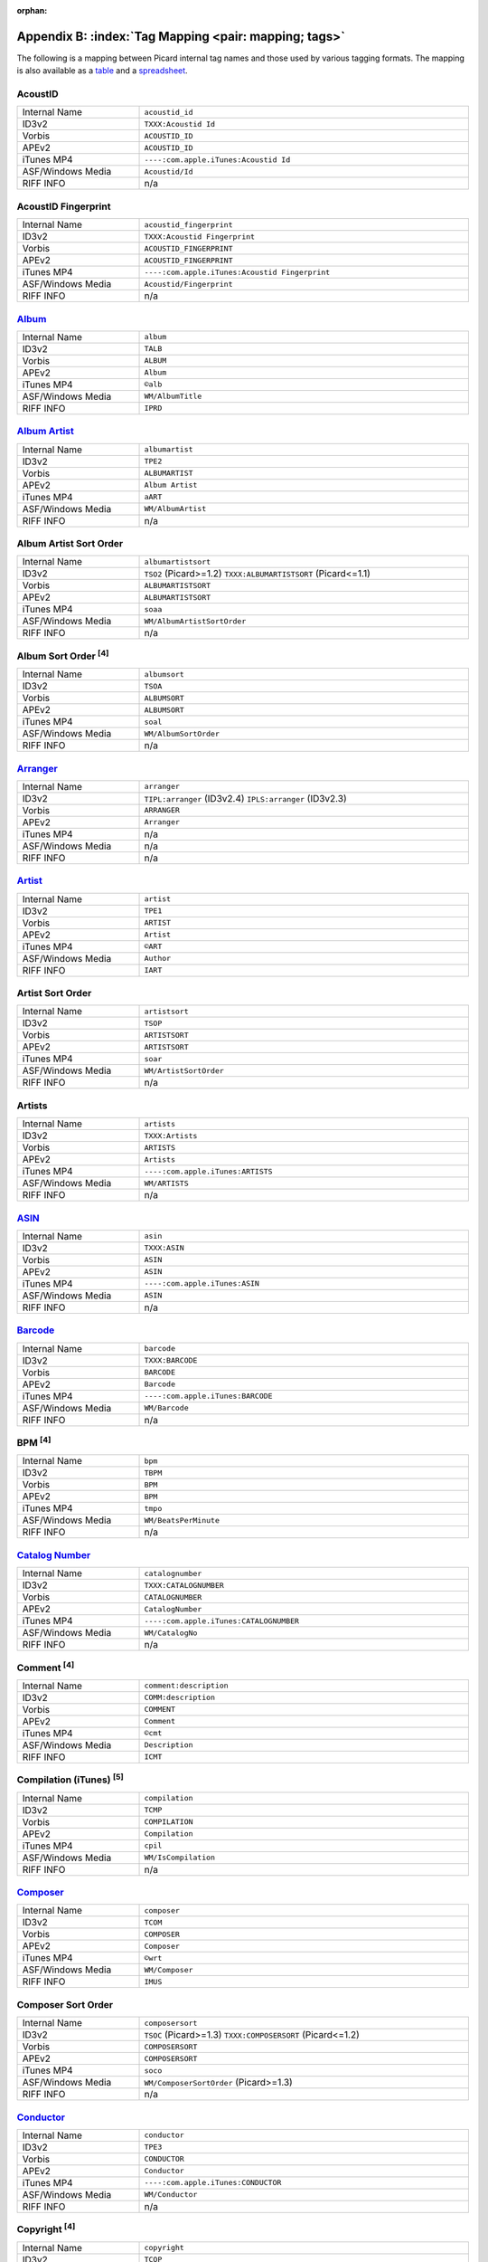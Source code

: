 .. MusicBrainz Picard Documentation Project

.. Picard Tag Mapping

.. This file is automatically generated. Any changes entered manually will be overwritten.

:orphan:

Appendix B: :index:`Tag Mapping <pair: mapping; tags>`
======================================================

The following is a mapping between Picard internal tag names and those used by various tagging formats.
The mapping is also available as a `table <https://picard-docs.musicbrainz.org/downloads/MusicBrainz_Picard_Tag_Map.html>`_ and a `spreadsheet <https://picard-docs.musicbrainz.org/downloads/MusicBrainz_Picard_Tag_Map.xlsx>`_.

AcoustID
---------
.. csv-table::
   :width: 100%
   :widths: 37 100

   "Internal Name", "``acoustid_id``"
   "ID3v2", "``TXXX:Acoustid Id``"
   "Vorbis", "``ACOUSTID_ID``"
   "APEv2", "``ACOUSTID_ID``"
   "iTunes MP4", "``----:com.apple.iTunes:Acoustid Id``"
   "ASF/Windows Media", "``Acoustid/Id``"
   "RIFF INFO", "n/a"


AcoustID Fingerprint
---------------------
.. csv-table::
   :width: 100%
   :widths: 37 100

   "Internal Name", "``acoustid_fingerprint``"
   "ID3v2", "``TXXX:Acoustid Fingerprint``"
   "Vorbis", "``ACOUSTID_FINGERPRINT``"
   "APEv2", "``ACOUSTID_FINGERPRINT``"
   "iTunes MP4", "``----:com.apple.iTunes:Acoustid Fingerprint``"
   "ASF/Windows Media", "``Acoustid/Fingerprint``"
   "RIFF INFO", "n/a"


`Album <https://musicbrainz.org/doc/Release_Title>`_
-----------------------------------------------------
.. csv-table::
   :width: 100%
   :widths: 37 100

   "Internal Name", "``album``"
   "ID3v2", "``TALB``"
   "Vorbis", "``ALBUM``"
   "APEv2", "``Album``"
   "iTunes MP4", "``©alb``"
   "ASF/Windows Media", "``WM/AlbumTitle``"
   "RIFF INFO", "``IPRD``"


`Album Artist <https://musicbrainz.org/doc/Release_Artist>`_
-------------------------------------------------------------
.. csv-table::
   :width: 100%
   :widths: 37 100

   "Internal Name", "``albumartist``"
   "ID3v2", "``TPE2``"
   "Vorbis", "``ALBUMARTIST``"
   "APEv2", "``Album Artist``"
   "iTunes MP4", "``aART``"
   "ASF/Windows Media", "``WM/AlbumArtist``"
   "RIFF INFO", "n/a"


Album Artist Sort Order
------------------------
.. csv-table::
   :width: 100%
   :widths: 37 100

   "Internal Name", "``albumartistsort``"
   "ID3v2", "``TSO2`` (Picard>=1.2) ``TXXX:ALBUMARTISTSORT`` (Picard<=1.1)"
   "Vorbis", "``ALBUMARTISTSORT``"
   "APEv2", "``ALBUMARTISTSORT``"
   "iTunes MP4", "``soaa``"
   "ASF/Windows Media", "``WM/AlbumArtistSortOrder``"
   "RIFF INFO", "n/a"


Album Sort Order :sup:`[4]`
----------------------------
.. csv-table::
   :width: 100%
   :widths: 37 100

   "Internal Name", "``albumsort``"
   "ID3v2", "``TSOA``"
   "Vorbis", "``ALBUMSORT``"
   "APEv2", "``ALBUMSORT``"
   "iTunes MP4", "``soal``"
   "ASF/Windows Media", "``WM/AlbumSortOrder``"
   "RIFF INFO", "n/a"


`Arranger <https://musicbrainz.org/relationship/22661fb8-cdb7-4f67-8385-b2a8be6c9f0d>`_
----------------------------------------------------------------------------------------
.. csv-table::
   :width: 100%
   :widths: 37 100

   "Internal Name", "``arranger``"
   "ID3v2", "``TIPL:arranger`` (ID3v2.4) ``IPLS:arranger`` (ID3v2.3)"
   "Vorbis", "``ARRANGER``"
   "APEv2", "``Arranger``"
   "iTunes MP4", "n/a"
   "ASF/Windows Media", "n/a"
   "RIFF INFO", "n/a"


`Artist <https://musicbrainz.org/doc/Artist>`_
-----------------------------------------------
.. csv-table::
   :width: 100%
   :widths: 37 100

   "Internal Name", "``artist``"
   "ID3v2", "``TPE1``"
   "Vorbis", "``ARTIST``"
   "APEv2", "``Artist``"
   "iTunes MP4", "``©ART``"
   "ASF/Windows Media", "``Author``"
   "RIFF INFO", "``IART``"


Artist Sort Order
------------------
.. csv-table::
   :width: 100%
   :widths: 37 100

   "Internal Name", "``artistsort``"
   "ID3v2", "``TSOP``"
   "Vorbis", "``ARTISTSORT``"
   "APEv2", "``ARTISTSORT``"
   "iTunes MP4", "``soar``"
   "ASF/Windows Media", "``WM/ArtistSortOrder``"
   "RIFF INFO", "n/a"


Artists
--------
.. csv-table::
   :width: 100%
   :widths: 37 100

   "Internal Name", "``artists``"
   "ID3v2", "``TXXX:Artists``"
   "Vorbis", "``ARTISTS``"
   "APEv2", "``Artists``"
   "iTunes MP4", "``----:com.apple.iTunes:ARTISTS``"
   "ASF/Windows Media", "``WM/ARTISTS``"
   "RIFF INFO", "n/a"


`ASIN <https://musicbrainz.org/doc/ASIN>`_
-------------------------------------------
.. csv-table::
   :width: 100%
   :widths: 37 100

   "Internal Name", "``asin``"
   "ID3v2", "``TXXX:ASIN``"
   "Vorbis", "``ASIN``"
   "APEv2", "``ASIN``"
   "iTunes MP4", "``----:com.apple.iTunes:ASIN``"
   "ASF/Windows Media", "``ASIN``"
   "RIFF INFO", "n/a"


`Barcode <https://musicbrainz.org/doc/Barcode>`_
-------------------------------------------------
.. csv-table::
   :width: 100%
   :widths: 37 100

   "Internal Name", "``barcode``"
   "ID3v2", "``TXXX:BARCODE``"
   "Vorbis", "``BARCODE``"
   "APEv2", "``Barcode``"
   "iTunes MP4", "``----:com.apple.iTunes:BARCODE``"
   "ASF/Windows Media", "``WM/Barcode``"
   "RIFF INFO", "n/a"


BPM :sup:`[4]`
---------------
.. csv-table::
   :width: 100%
   :widths: 37 100

   "Internal Name", "``bpm``"
   "ID3v2", "``TBPM``"
   "Vorbis", "``BPM``"
   "APEv2", "``BPM``"
   "iTunes MP4", "``tmpo``"
   "ASF/Windows Media", "``WM/BeatsPerMinute``"
   "RIFF INFO", "n/a"


`Catalog Number <https://musicbrainz.org/doc/Release_Catalog_Number>`_
-----------------------------------------------------------------------
.. csv-table::
   :width: 100%
   :widths: 37 100

   "Internal Name", "``catalognumber``"
   "ID3v2", "``TXXX:CATALOGNUMBER``"
   "Vorbis", "``CATALOGNUMBER``"
   "APEv2", "``CatalogNumber``"
   "iTunes MP4", "``----:com.apple.iTunes:CATALOGNUMBER``"
   "ASF/Windows Media", "``WM/CatalogNo``"
   "RIFF INFO", "n/a"


Comment :sup:`[4]`
-------------------
.. csv-table::
   :width: 100%
   :widths: 37 100

   "Internal Name", "``comment:description``"
   "ID3v2", "``COMM:description``"
   "Vorbis", "``COMMENT``"
   "APEv2", "``Comment``"
   "iTunes MP4", "``©cmt``"
   "ASF/Windows Media", "``Description``"
   "RIFF INFO", "``ICMT``"


Compilation (iTunes) :sup:`[5]`
--------------------------------
.. csv-table::
   :width: 100%
   :widths: 37 100

   "Internal Name", "``compilation``"
   "ID3v2", "``TCMP``"
   "Vorbis", "``COMPILATION``"
   "APEv2", "``Compilation``"
   "iTunes MP4", "``cpil``"
   "ASF/Windows Media", "``WM/IsCompilation``"
   "RIFF INFO", "n/a"


`Composer <https://musicbrainz.org/relationship/d59d99ea-23d4-4a80-b066-edca32ee158f>`_
----------------------------------------------------------------------------------------
.. csv-table::
   :width: 100%
   :widths: 37 100

   "Internal Name", "``composer``"
   "ID3v2", "``TCOM``"
   "Vorbis", "``COMPOSER``"
   "APEv2", "``Composer``"
   "iTunes MP4", "``©wrt``"
   "ASF/Windows Media", "``WM/Composer``"
   "RIFF INFO", "``IMUS``"


Composer Sort Order
--------------------
.. csv-table::
   :width: 100%
   :widths: 37 100

   "Internal Name", "``composersort``"
   "ID3v2", "``TSOC`` (Picard>=1.3) ``TXXX:COMPOSERSORT`` (Picard<=1.2)"
   "Vorbis", "``COMPOSERSORT``"
   "APEv2", "``COMPOSERSORT``"
   "iTunes MP4", "``soco``"
   "ASF/Windows Media", "``WM/ComposerSortOrder`` (Picard>=1.3)"
   "RIFF INFO", "n/a"


`Conductor <https://musicbrainz.org/relationship/234670ce-5f22-4fd0-921b-ef1662695c5d>`_
-----------------------------------------------------------------------------------------
.. csv-table::
   :width: 100%
   :widths: 37 100

   "Internal Name", "``conductor``"
   "ID3v2", "``TPE3``"
   "Vorbis", "``CONDUCTOR``"
   "APEv2", "``Conductor``"
   "iTunes MP4", "``----:com.apple.iTunes:CONDUCTOR``"
   "ASF/Windows Media", "``WM/Conductor``"
   "RIFF INFO", "n/a"


Copyright :sup:`[4]`
---------------------
.. csv-table::
   :width: 100%
   :widths: 37 100

   "Internal Name", "``copyright``"
   "ID3v2", "``TCOP``"
   "Vorbis", "``COPYRIGHT``"
   "APEv2", "``Copyright``"
   "iTunes MP4", "``cprt``"
   "ASF/Windows Media", "``Copyright``"
   "RIFF INFO", "``ICOP``"


Disc Number
------------
.. csv-table::
   :width: 100%
   :widths: 37 100

   "Internal Name", "``discnumber``"
   "ID3v2", "``TPOS``"
   "Vorbis", "``DISCNUMBER``"
   "APEv2", "``Disc``"
   "iTunes MP4", "``disk``"
   "ASF/Windows Media", "``WM/PartOfSet``"
   "RIFF INFO", "n/a"


Disc Subtitle
--------------
.. csv-table::
   :width: 100%
   :widths: 37 100

   "Internal Name", "``discsubtitle``"
   "ID3v2", "``TSST`` (ID3v2.4 only)"
   "Vorbis", "``DISCSUBTITLE``"
   "APEv2", "``DiscSubtitle``"
   "iTunes MP4", "``----:com.apple.iTunes:DISCSUBTITLE``"
   "ASF/Windows Media", "``WM/SetSubTitle``"
   "RIFF INFO", "n/a"


Encoded By :sup:`[4]`
----------------------
.. csv-table::
   :width: 100%
   :widths: 37 100

   "Internal Name", "``encodedby``"
   "ID3v2", "``TENC``"
   "Vorbis", "``ENCODEDBY``"
   "APEv2", "``EncodedBy``"
   "iTunes MP4", "``©too``"
   "ASF/Windows Media", "``WM/EncodedBy``"
   "RIFF INFO", "``IENC``"


Encoder Settings :sup:`[4]`
----------------------------
.. csv-table::
   :width: 100%
   :widths: 37 100

   "Internal Name", "``encodersettings``"
   "ID3v2", "``TSSE``"
   "Vorbis", "``ENCODERSETTINGS``"
   "APEv2", "``EncoderSettings``"
   "iTunes MP4", "n/a"
   "ASF/Windows Media", "``WM/EncodingSettings`` (Picard>=1.3.1)"
   "RIFF INFO", "n/a"


`Engineer <https://musicbrainz.org/relationship/5dcc52af-7064-4051-8d62-7d80f4c3c907>`_
----------------------------------------------------------------------------------------
.. csv-table::
   :width: 100%
   :widths: 37 100

   "Internal Name", "``engineer``"
   "ID3v2", "``TIPL:engineer`` (ID3v2.4) ``IPLS:engineer`` (ID3v2.3)"
   "Vorbis", "``ENGINEER``"
   "APEv2", "``Engineer``"
   "iTunes MP4", "``----:com.apple.iTunes:ENGINEER``"
   "ASF/Windows Media", "``WM/Engineer``"
   "RIFF INFO", "``IENG``"


Gapless Playback :sup:`[4]`
----------------------------
.. csv-table::
   :width: 100%
   :widths: 37 100

   "Internal Name", "``gapless``"
   "ID3v2", "n/a"
   "Vorbis", "n/a"
   "APEv2", "n/a"
   "iTunes MP4", "``pgap``"
   "ASF/Windows Media", "n/a"
   "RIFF INFO", "n/a"


`Genre <https://musicbrainz.org/doc/Genre>`_
---------------------------------------------
.. csv-table::
   :width: 100%
   :widths: 37 100

   "Internal Name", "``genre``"
   "ID3v2", "``TCON``"
   "Vorbis", "``GENRE``"
   "APEv2", "``Genre``"
   "iTunes MP4", "``©gen``"
   "ASF/Windows Media", "``WM/Genre``"
   "RIFF INFO", "``IGNR``"


Grouping :sup:`[3]`
--------------------
.. csv-table::
   :width: 100%
   :widths: 37 100

   "Internal Name", "``grouping``"
   "ID3v2", "``TIT1`` ``GRP1`` :sup:`[8]` "
   "Vorbis", "``GROUPING``"
   "APEv2", "``Grouping``"
   "iTunes MP4", "``©grp``"
   "ASF/Windows Media", "``WM/ContentGroupDescription``"
   "RIFF INFO", "n/a"


Initial Key
------------
.. csv-table::
   :width: 100%
   :widths: 37 100

   "Internal Name", "``key`` (Picard>=1.4)"
   "ID3v2", "``TKEY``"
   "Vorbis", "``KEY``"
   "APEv2", "``KEY``"
   "iTunes MP4", "``----:com.apple.iTunes:initialkey``"
   "ASF/Windows Media", "``WM/InitialKey``"
   "RIFF INFO", "n/a"


`ISRC <https://musicbrainz.org/doc/ISRC>`_
-------------------------------------------
.. csv-table::
   :width: 100%
   :widths: 37 100

   "Internal Name", "``isrc``"
   "ID3v2", "``TSRC``"
   "Vorbis", "``ISRC``"
   "APEv2", "``ISRC``"
   "iTunes MP4", "``----:com.apple.iTunes:ISRC``"
   "ASF/Windows Media", "``WM/ISRC``"
   "RIFF INFO", "n/a"


Language
---------
.. csv-table::
   :width: 100%
   :widths: 37 100

   "Internal Name", "``language``"
   "ID3v2", "``TLAN``"
   "Vorbis", "``LANGUAGE``"
   "APEv2", "``Language``"
   "iTunes MP4", "``----:com.apple.iTunes:LANGUAGE``"
   "ASF/Windows Media", "``WM/Language``"
   "RIFF INFO", "``ILNG``"


License :sup:`[6, 7]`
----------------------
.. csv-table::
   :width: 100%
   :widths: 37 100

   "Internal Name", "``license``"
   "ID3v2", "``WCOP`` (single URL) ``TXXX:LICENSE`` (multiple or non-URL)"
   "Vorbis", "``LICENSE``"
   "APEv2", "``LICENSE``"
   "iTunes MP4", "``----:com.apple.iTunes:LICENSE``"
   "ASF/Windows Media", "n/a"
   "RIFF INFO", "n/a"


`Lyricist <https://musicbrainz.org/relationship/3e48faba-ec01-47fd-8e89-30e81161661c>`_
----------------------------------------------------------------------------------------
.. csv-table::
   :width: 100%
   :widths: 37 100

   "Internal Name", "``lyricist``"
   "ID3v2", "``TEXT``"
   "Vorbis", "``LYRICIST``"
   "APEv2", "``Lyricist``"
   "iTunes MP4", "``----:com.apple.iTunes:LYRICIST``"
   "ASF/Windows Media", "``WM/Writer``"
   "RIFF INFO", "n/a"


Lyrics :sup:`[4]`
------------------
.. csv-table::
   :width: 100%
   :widths: 37 100

   "Internal Name", "``lyrics:description``"
   "ID3v2", "``USLT:description``"
   "Vorbis", "``LYRICS``"
   "APEv2", "``Lyrics``"
   "iTunes MP4", "``©lyr``"
   "ASF/Windows Media", "``WM/Lyrics``"
   "RIFF INFO", "n/a"


`Media <https://musicbrainz.org/doc/Release_Format>`_
------------------------------------------------------
.. csv-table::
   :width: 100%
   :widths: 37 100

   "Internal Name", "``media``"
   "ID3v2", "``TMED``"
   "Vorbis", "``MEDIA``"
   "APEv2", "``Media``"
   "iTunes MP4", "``----:com.apple.iTunes:MEDIA``"
   "ASF/Windows Media", "``WM/Media``"
   "RIFF INFO", "``IMED``"


`Mix-DJ <https://musicbrainz.org/relationship/28338ee6-d578-485a-bb53-61dbfd7c6545>`_
--------------------------------------------------------------------------------------
.. csv-table::
   :width: 100%
   :widths: 37 100

   "Internal Name", "``djmixer``"
   "ID3v2", "``TIPL:DJ-mix`` (ID3v2.4) ``IPLS:DJ-mix`` (ID3v2.3)"
   "Vorbis", "``DJMIXER``"
   "APEv2", "``DJMixer``"
   "iTunes MP4", "``----:com.apple.iTunes:DJMIXER``"
   "ASF/Windows Media", "``WM/DJMixer``"
   "RIFF INFO", "n/a"


`Mixer <https://musicbrainz.org/relationship/3e3102e1-1896-4f50-b5b2-dd9824e46efe>`_
-------------------------------------------------------------------------------------
.. csv-table::
   :width: 100%
   :widths: 37 100

   "Internal Name", "``mixer``"
   "ID3v2", "``TIPL:mix`` (ID3v2.4) ``IPLS:mix`` (ID3v2.3)"
   "Vorbis", "``MIXER``"
   "APEv2", "``Mixer``"
   "iTunes MP4", "``----:com.apple.iTunes:MIXER``"
   "ASF/Windows Media", "``WM/Mixer``"
   "RIFF INFO", "n/a"


Mood :sup:`[3]`
----------------
.. csv-table::
   :width: 100%
   :widths: 37 100

   "Internal Name", "``mood``"
   "ID3v2", "``TMOO`` (ID3v2.4 only)"
   "Vorbis", "``MOOD``"
   "APEv2", "``Mood``"
   "iTunes MP4", "``----:com.apple.iTunes:MOOD``"
   "ASF/Windows Media", "``WM/Mood``"
   "RIFF INFO", "n/a"


Movement :sup:`[4]`
--------------------
.. csv-table::
   :width: 100%
   :widths: 37 100

   "Internal Name", "``movement`` (Picard>=2.1)"
   "ID3v2", "``MVNM``"
   "Vorbis", "``MOVEMENTNAME``"
   "APEv2", "``MOVEMENTNAME``"
   "iTunes MP4", "``©mvn``"
   "ASF/Windows Media", "n/a"
   "RIFF INFO", "n/a"


Movement Count :sup:`[4]`
--------------------------
.. csv-table::
   :width: 100%
   :widths: 37 100

   "Internal Name", "``movementtotal`` (Picard>=2.1)"
   "ID3v2", "``MVIN``"
   "Vorbis", "``MOVEMENTTOTAL``"
   "APEv2", "``MOVEMENTTOTAL``"
   "iTunes MP4", "``mvc``"
   "ASF/Windows Media", "n/a"
   "RIFF INFO", "n/a"


Movement Number :sup:`[4]`
---------------------------
.. csv-table::
   :width: 100%
   :widths: 37 100

   "Internal Name", "``movementnumber`` (Picard>=2.1)"
   "ID3v2", "``MVIN``"
   "Vorbis", "``MOVEMENT``"
   "APEv2", "``MOVEMENT``"
   "iTunes MP4", "``mvi``"
   "ASF/Windows Media", "n/a"
   "RIFF INFO", "n/a"


`MusicBrainz Artist ID <https://musicbrainz.org/doc/MusicBrainz_Identifier>`_
------------------------------------------------------------------------------
.. csv-table::
   :width: 100%
   :widths: 37 100

   "Internal Name", "``musicbrainz_artistid``"
   "ID3v2", "``TXXX:MusicBrainz Artist Id``"
   "Vorbis", "``MUSICBRAINZ_ARTISTID``"
   "APEv2", "``MUSICBRAINZ_ARTISTID``"
   "iTunes MP4", "``----:com.apple.iTunes:MusicBrainz Artist Id``"
   "ASF/Windows Media", "``MusicBrainz/Artist Id``"
   "RIFF INFO", "n/a"


`MusicBrainz Disc ID <https://musicbrainz.org/doc/Disc_ID>`_
-------------------------------------------------------------
.. csv-table::
   :width: 100%
   :widths: 37 100

   "Internal Name", "``musicbrainz_discid``"
   "ID3v2", "``TXXX:MusicBrainz Disc Id``"
   "Vorbis", "``MUSICBRAINZ_DISCID``"
   "APEv2", "``MUSICBRAINZ_DISCID``"
   "iTunes MP4", "``----:com.apple.iTunes:MusicBrainz Disc Id``"
   "ASF/Windows Media", "``MusicBrainz/Disc Id``"
   "RIFF INFO", "n/a"


`MusicBrainz Original Artist ID <https://musicbrainz.org/doc/MusicBrainz_Identifier>`_
---------------------------------------------------------------------------------------
.. csv-table::
   :width: 100%
   :widths: 37 100

   "Internal Name", "``musicbrainz_originalartistid``"
   "ID3v2", "``TXXX:MusicBrainz Original Artist Id``"
   "Vorbis", "``MUSICBRAINZ_ORIGINALARTISTID``"
   "APEv2", "n/a"
   "iTunes MP4", "``----:com.apple.iTunes:MusicBrainz Original Artist Id`` (Picard>=2.1)"
   "ASF/Windows Media", "``MusicBrainz/Original Artist Id`` (Picard>=2.1)"
   "RIFF INFO", "n/a"


`MusicBrainz Original Release ID <https://musicbrainz.org/doc/MusicBrainz_Identifier>`_
----------------------------------------------------------------------------------------
.. csv-table::
   :width: 100%
   :widths: 37 100

   "Internal Name", "``musicbrainz_originalalbumid``"
   "ID3v2", "``TXXX:MusicBrainz Original Album Id``"
   "Vorbis", "``MUSICBRAINZ_ORIGINALALBUMID``"
   "APEv2", "n/a"
   "iTunes MP4", "``----:com.apple.iTunes:MusicBrainz Original Album Id`` (Picard>=2.1)"
   "ASF/Windows Media", "``MusicBrainz/Original Album Id`` (Picard>=2.1)"
   "RIFF INFO", "n/a"


`MusicBrainz Recording ID <https://musicbrainz.org/doc/MusicBrainz_Identifier>`_
---------------------------------------------------------------------------------
.. csv-table::
   :width: 100%
   :widths: 37 100

   "Internal Name", "``musicbrainz_recordingid``"
   "ID3v2", "``UFID:http://musicbrainz.org``"
   "Vorbis", "``MUSICBRAINZ_TRACKID``"
   "APEv2", "``MUSICBRAINZ_TRACKID``"
   "iTunes MP4", "``----:com.apple.iTunes:MusicBrainz Track Id``"
   "ASF/Windows Media", "``MusicBrainz/Track Id``"
   "RIFF INFO", "n/a"


`MusicBrainz Release Artist ID <https://musicbrainz.org/doc/MusicBrainz_Identifier>`_
--------------------------------------------------------------------------------------
.. csv-table::
   :width: 100%
   :widths: 37 100

   "Internal Name", "``musicbrainz_albumartistid``"
   "ID3v2", "``TXXX:MusicBrainz Album Artist Id``"
   "Vorbis", "``MUSICBRAINZ_ALBUMARTISTID``"
   "APEv2", "``MUSICBRAINZ_ALBUMARTISTID``"
   "iTunes MP4", "``----:com.apple.iTunes:MusicBrainz Album Artist Id``"
   "ASF/Windows Media", "``MusicBrainz/Album Artist Id``"
   "RIFF INFO", "n/a"


MusicBrainz Release Group ID
-----------------------------
.. csv-table::
   :width: 100%
   :widths: 37 100

   "Internal Name", "``musicbrainz_releasegroupid``"
   "ID3v2", "``TXXX:MusicBrainz Release Group Id``"
   "Vorbis", "``MUSICBRAINZ_RELEASEGROUPID``"
   "APEv2", "``MUSICBRAINZ_RELEASEGROUPID``"
   "iTunes MP4", "``----:com.apple.iTunes:MusicBrainz Release Group Id``"
   "ASF/Windows Media", "``MusicBrainz/Release Group Id``"
   "RIFF INFO", "n/a"


`MusicBrainz Release ID <https://musicbrainz.org/doc/MusicBrainz_Identifier>`_
-------------------------------------------------------------------------------
.. csv-table::
   :width: 100%
   :widths: 37 100

   "Internal Name", "``musicbrainz_albumid``"
   "ID3v2", "``TXXX:MusicBrainz Album Id``"
   "Vorbis", "``MUSICBRAINZ_ALBUMID``"
   "APEv2", "``MUSICBRAINZ_ALBUMID``"
   "iTunes MP4", "``----:com.apple.iTunes:MusicBrainz Album Id``"
   "ASF/Windows Media", "``MusicBrainz/Album Id``"
   "RIFF INFO", "n/a"


`MusicBrainz Track ID <https://musicbrainz.org/doc/MusicBrainz_Identifier>`_
-----------------------------------------------------------------------------
.. csv-table::
   :width: 100%
   :widths: 37 100

   "Internal Name", "``musicbrainz_trackid``"
   "ID3v2", "``TXXX:MusicBrainz Release Track Id``"
   "Vorbis", "``MUSICBRAINZ_RELEASETRACKID``"
   "APEv2", "``MUSICBRAINZ_RELEASETRACKID``"
   "iTunes MP4", "``----:com.apple.iTunes:MusicBrainz Release Track Id``"
   "ASF/Windows Media", "``MusicBrainz/Release Track Id``"
   "RIFF INFO", "n/a"


`MusicBrainz TRM ID <https://musicbrainz.org/doc/TRM>`_
--------------------------------------------------------
.. csv-table::
   :width: 100%
   :widths: 37 100

   "Internal Name", "``musicbrainz_trmid`` (deprecated)"
   "ID3v2", "``TXXX:MusicBrainz TRM Id``"
   "Vorbis", "``MUSICBRAINZ_TRMID``"
   "APEv2", "``MUSICBRAINZ_TRMID``"
   "iTunes MP4", "``----:com.apple.iTunes:MusicBrainz TRM Id``"
   "ASF/Windows Media", "``MusicBrainz/TRM Id``"
   "RIFF INFO", "n/a"


MusicBrainz Work ID
--------------------
.. csv-table::
   :width: 100%
   :widths: 37 100

   "Internal Name", "``musicbrainz_workid``"
   "ID3v2", "``TXXX:MusicBrainz Work Id``"
   "Vorbis", "``MUSICBRAINZ_WORKID``"
   "APEv2", "``MUSICBRAINZ_WORKID``"
   "iTunes MP4", "``----:com.apple.iTunes:MusicBrainz Work Id``"
   "ASF/Windows Media", "``MusicBrainz/Work Id``"
   "RIFF INFO", "n/a"


MusicIP Fingerprint
--------------------
.. csv-table::
   :width: 100%
   :widths: 37 100

   "Internal Name", "``musicip_fingerprint``"
   "ID3v2", "``TXXX:MusicMagic Fingerprint``"
   "Vorbis", "``FINGERPRINT=MusicMagic Fingerprint {fingerprint}``"
   "APEv2", "n/a"
   "iTunes MP4", "``----:com.apple.iTunes:fingerprint``"
   "ASF/Windows Media", "n/a"
   "RIFF INFO", "n/a"


`MusicIP PUID <https://musicbrainz.org/doc/PUID>`_
---------------------------------------------------
.. csv-table::
   :width: 100%
   :widths: 37 100

   "Internal Name", "``musicip_puid``"
   "ID3v2", "``TXXX:MusicIP PUID``"
   "Vorbis", "``MUSICIP_PUID``"
   "APEv2", "``MUSICIP_PUID``"
   "iTunes MP4", "``----:com.apple.iTunes:MusicIP PUID``"
   "ASF/Windows Media", "``MusicIP/PUID``"
   "RIFF INFO", "n/a"


Original Album
---------------
.. csv-table::
   :width: 100%
   :widths: 37 100

   "Internal Name", "``originalalbum``"
   "ID3v2", "``TOAL``"
   "Vorbis", "n/a"
   "APEv2", "n/a"
   "iTunes MP4", "n/a"
   "ASF/Windows Media", "``WM/OriginalAlbumTitle`` (Picard>=2.1)"
   "RIFF INFO", "n/a"


Original Artist
----------------
.. csv-table::
   :width: 100%
   :widths: 37 100

   "Internal Name", "``originalartist``"
   "ID3v2", "``TOPE``"
   "Vorbis", "n/a"
   "APEv2", "``Original Artist`` (Picard>=2.1)"
   "iTunes MP4", "n/a"
   "ASF/Windows Media", "``WM/OriginalArtist`` (Picard>=2.1)"
   "RIFF INFO", "n/a"


Original Filename
------------------
.. csv-table::
   :width: 100%
   :widths: 37 100

   "Internal Name", "``originalfilename`` (Picard>=2.3)"
   "ID3v2", "``TOFN``"
   "Vorbis", "``ORIGINALFILENAME``"
   "APEv2", "``ORIGINALFILENAME``"
   "iTunes MP4", "n/a"
   "ASF/Windows Media", "``WM/OriginalFilename``"
   "RIFF INFO", "n/a"


Original Release Date :sup:`[1]`
---------------------------------
.. csv-table::
   :width: 100%
   :widths: 37 100

   "Internal Name", "``originaldate``"
   "ID3v2", "``TDOR`` (ID3v2.4) ``TORY`` (ID3v2.3)"
   "Vorbis", "``ORIGINALDATE``"
   "APEv2", "n/a"
   "iTunes MP4", "n/a"
   "ASF/Windows Media", "``WM/OriginalReleaseTime`` (Picard>=1.3.1) ``WM/OriginalReleaseYear`` (Picard<=1.3.0)"
   "RIFF INFO", "n/a"


Original Release Year :sup:`[1]`
---------------------------------
.. csv-table::
   :width: 100%
   :widths: 37 100

   "Internal Name", "``originalyear``"
   "ID3v2", "n/a"
   "Vorbis", "``ORIGINALYEAR``"
   "APEv2", "``ORIGINALYEAR``"
   "iTunes MP4", "n/a"
   "ASF/Windows Media", "``WM/OriginalReleaseYear`` (Picard>=1.3.1)"
   "RIFF INFO", "n/a"


Performer
----------
.. csv-table::
   :width: 100%
   :widths: 37 100

   "Internal Name", "``performer:instrument``"
   "ID3v2", "``TMCL:instrument`` (ID3v2.4) ``IPLS:instrument`` (ID3v2.3)"
   "Vorbis", "``PERFORMER={artist} (instrument)``"
   "APEv2", "``Performer={artist} (instrument)``"
   "iTunes MP4", "n/a"
   "ASF/Windows Media", "n/a"
   "RIFF INFO", "n/a"

.. seealso::

   Please refer to
   `Relationship Types / Artist-Release / Performer <https://musicbrainz.org/relationship/888a2320-52e4-4fe8-a8a0-7a4c8dfde167>`_ ,
   `Relationship Types / Artist-Release / Vocal <https://musicbrainz.org/relationship/eb10f8a0-0f4c-4dce-aa47-87bcb2bc42f3>`_ ,
   `Relationship Types / Artist-Release / Instrument <https://musicbrainz.org/relationship/67555849-61e5-455b-96e3-29733f0115f5>`_ ,
   `Relationship Types / Artist-Recording / Performer <https://musicbrainz.org/relationship/628a9658-f54c-4142-b0c0-95f031b544da>`_ ,
   `Relationship Types / Artist-Recording / Vocal <https://musicbrainz.org/relationship/0fdbe3c6-7700-4a31-ae54-b53f06ae1cfa>`_ , and
   `Relationship Types / Artist-Recording / Instrument <https://musicbrainz.org/relationship/59054b12-01ac-43ee-a618-285fd397e461>`_
   for more information.


Podcast :sup:`[4]`
-------------------
.. csv-table::
   :width: 100%
   :widths: 37 100

   "Internal Name", "``podcast``"
   "ID3v2", "n/a"
   "Vorbis", "n/a"
   "APEv2", "n/a"
   "iTunes MP4", "``pcst``"
   "ASF/Windows Media", "n/a"
   "RIFF INFO", "n/a"


Podcast URL :sup:`[4]`
-----------------------
.. csv-table::
   :width: 100%
   :widths: 37 100

   "Internal Name", "``podcasturl``"
   "ID3v2", "n/a"
   "Vorbis", "n/a"
   "APEv2", "n/a"
   "iTunes MP4", "``purl``"
   "ASF/Windows Media", "n/a"
   "RIFF INFO", "n/a"


`Producer <https://musicbrainz.org/relationship/5c0ceac3-feb4-41f0-868d-dc06f6e27fc0>`_
----------------------------------------------------------------------------------------
.. csv-table::
   :width: 100%
   :widths: 37 100

   "Internal Name", "``producer``"
   "ID3v2", "``TIPL:producer`` (ID3v2.4) ``IPLS:producer`` (ID3v2.3)"
   "Vorbis", "``PRODUCER``"
   "APEv2", "``Producer``"
   "iTunes MP4", "``----:com.apple.iTunes:PRODUCER``"
   "ASF/Windows Media", "``WM/Producer``"
   "RIFF INFO", "``IPRO``"


`Rating <https://musicbrainz.org/doc/Rating_System>`_
------------------------------------------------------
.. csv-table::
   :width: 100%
   :widths: 37 100

   "Internal Name", "``_rating``"
   "ID3v2", "``POPM``"
   "Vorbis", "``RATING:user@email``"
   "APEv2", "n/a"
   "iTunes MP4", "n/a"
   "ASF/Windows Media", "``WM/SharedUserRating``"
   "RIFF INFO", "n/a"


`Record Label <https://musicbrainz.org/doc/Label_Name>`_
---------------------------------------------------------
.. csv-table::
   :width: 100%
   :widths: 37 100

   "Internal Name", "``label``"
   "ID3v2", "``TPUB``"
   "Vorbis", "``LABEL``"
   "APEv2", "``Label``"
   "iTunes MP4", "``----:com.apple.iTunes:LABEL``"
   "ASF/Windows Media", "``WM/Publisher``"
   "RIFF INFO", "n/a"


`Release Country <https://musicbrainz.org/doc/Release_Country>`_
-----------------------------------------------------------------
.. csv-table::
   :width: 100%
   :widths: 37 100

   "Internal Name", "``releasecountry``"
   "ID3v2", "``TXXX:MusicBrainz Album Release Country``"
   "Vorbis", "``RELEASECOUNTRY``"
   "APEv2", "``RELEASECOUNTRY``"
   "iTunes MP4", "``----:com.apple.iTunes:MusicBrainz Album Release Country``"
   "ASF/Windows Media", "``MusicBrainz/Album Release Country``"
   "RIFF INFO", "``ICNT``"


`Release Date <https://musicbrainz.org/doc/Release_Date>`_
-----------------------------------------------------------
.. csv-table::
   :width: 100%
   :widths: 37 100

   "Internal Name", "``date``"
   "ID3v2", "``TDRC`` (ID3v2.4) ``TYER`` + ``TDAT`` (ID3v2.3)"
   "Vorbis", "``DATE``"
   "APEv2", "``Year``"
   "iTunes MP4", "``©day``"
   "ASF/Windows Media", "``WM/Year``"
   "RIFF INFO", "``ICRD``"


`Release Status <https://musicbrainz.org/doc/Release_Status>`_
---------------------------------------------------------------
.. csv-table::
   :width: 100%
   :widths: 37 100

   "Internal Name", "``releasestatus``"
   "ID3v2", "``TXXX:MusicBrainz Album Status``"
   "Vorbis", "``RELEASESTATUS``"
   "APEv2", "``MUSICBRAINZ_ALBUMSTATUS``"
   "iTunes MP4", "``----:com.apple.iTunes:MusicBrainz Album Status``"
   "ASF/Windows Media", "``MusicBrainz/Album Status``"
   "RIFF INFO", "n/a"


`Release Type <https://musicbrainz.org/doc/Release_Type>`_
-----------------------------------------------------------
.. csv-table::
   :width: 100%
   :widths: 37 100

   "Internal Name", "``releasetype``"
   "ID3v2", "``TXXX:MusicBrainz Album Type``"
   "Vorbis", "``RELEASETYPE``"
   "APEv2", "``MUSICBRAINZ_ALBUMTYPE``"
   "iTunes MP4", "``----:com.apple.iTunes:MusicBrainz Album Type``"
   "ASF/Windows Media", "``MusicBrainz/Album Type``"
   "RIFF INFO", "n/a"


`Remixer <https://musicbrainz.org/relationship/7950be4d-13a3-48e7-906b-5af562e39544>`_
---------------------------------------------------------------------------------------
.. csv-table::
   :width: 100%
   :widths: 37 100

   "Internal Name", "``remixer``"
   "ID3v2", "``TPE4``"
   "Vorbis", "``REMIXER``"
   "APEv2", "``MixArtist``"
   "iTunes MP4", "``----:com.apple.iTunes:REMIXER``"
   "ASF/Windows Media", "``WM/ModifiedBy``"
   "RIFF INFO", "n/a"


ReplayGain Album Gain
----------------------
.. csv-table::
   :width: 100%
   :widths: 37 100

   "Internal Name", "``replaygain_album_gain`` (Picard>=2.2)"
   "ID3v2", "``TXXX:REPLAYGAIN_ALBUM_GAIN``"
   "Vorbis", "``REPLAYGAIN_ALBUM_GAIN``"
   "APEv2", "``REPLAYGAIN_ALBUM_GAIN``"
   "iTunes MP4", "``----:com.apple.iTunes:REPLAYGAIN_ALBUM_GAIN``"
   "ASF/Windows Media", "``REPLAYGAIN_ALBUM_GAIN``"
   "RIFF INFO", "n/a"


ReplayGain Album Peak
----------------------
.. csv-table::
   :width: 100%
   :widths: 37 100

   "Internal Name", "``replaygain_album_peak`` (Picard>=2.2)"
   "ID3v2", "``TXXX:REPLAYGAIN_ALBUM_PEAK``"
   "Vorbis", "``REPLAYGAIN_ALBUM_PEAK``"
   "APEv2", "``REPLAYGAIN_ALBUM_PEAK``"
   "iTunes MP4", "``----:com.apple.iTunes:REPLAYGAIN_ALBUM_PEAK``"
   "ASF/Windows Media", "``REPLAYGAIN_ALBUM_PEAK``"
   "RIFF INFO", "n/a"


ReplayGain Album Range
-----------------------
.. csv-table::
   :width: 100%
   :widths: 37 100

   "Internal Name", "``replaygain_album_range`` (Picard>=2.2)"
   "ID3v2", "``TXXX:REPLAYGAIN_ALBUM_RANGE``"
   "Vorbis", "``REPLAYGAIN_ALBUM_RANGE``"
   "APEv2", "``REPLAYGAIN_ALBUM_RANGE``"
   "iTunes MP4", "``----:com.apple.iTunes:REPLAYGAIN_ALBUM_RANGE``"
   "ASF/Windows Media", "``REPLAYGAIN_ALBUM_RANGE``"
   "RIFF INFO", "n/a"


ReplayGain Reference Loudness
------------------------------
.. csv-table::
   :width: 100%
   :widths: 37 100

   "Internal Name", "``replaygain_reference_loudness`` (Picard>=2.2)"
   "ID3v2", "``TXXX:REPLAYGAIN_REFERENCE_LOUDNESS``"
   "Vorbis", "``REPLAYGAIN_REFERENCE_LOUDNESS``"
   "APEv2", "``REPLAYGAIN_REFERENCE_LOUDNESS``"
   "iTunes MP4", "``----:com.apple.iTunes:REPLAYGAIN_REFERENCE_LOUDNESS``"
   "ASF/Windows Media", "``REPLAYGAIN_REFERENCE_LOUDNESS``"
   "RIFF INFO", "n/a"


ReplayGain Track Gain
----------------------
.. csv-table::
   :width: 100%
   :widths: 37 100

   "Internal Name", "``replaygain_track_gain`` (Picard>=2.2)"
   "ID3v2", "``TXXX:REPLAYGAIN_TRACK_GAIN``"
   "Vorbis", "``REPLAYGAIN_TRACK_GAIN``"
   "APEv2", "``REPLAYGAIN_TRACK_GAIN``"
   "iTunes MP4", "``----:com.apple.iTunes:REPLAYGAIN_TRACK_GAIN``"
   "ASF/Windows Media", "``REPLAYGAIN_TRACK_GAIN``"
   "RIFF INFO", "n/a"


ReplayGain Track Peak
----------------------
.. csv-table::
   :width: 100%
   :widths: 37 100

   "Internal Name", "``replaygain_track_peak`` (Picard>=2.2)"
   "ID3v2", "``TXXX:REPLAYGAIN_TRACK_PEAK``"
   "Vorbis", "``REPLAYGAIN_TRACK_PEAK``"
   "APEv2", "``REPLAYGAIN_TRACK_PEAK``"
   "iTunes MP4", "``----:com.apple.iTunes:REPLAYGAIN_TRACK_PEAK``"
   "ASF/Windows Media", "``REPLAYGAIN_TRACK_PEAK``"
   "RIFF INFO", "n/a"


ReplayGain Track Range
-----------------------
.. csv-table::
   :width: 100%
   :widths: 37 100

   "Internal Name", "``replaygain_track_range`` (Picard>=2.2)"
   "ID3v2", "``TXXX:REPLAYGAIN_TRACK_RANGE``"
   "Vorbis", "``REPLAYGAIN_TRACK_RANGE``"
   "APEv2", "``REPLAYGAIN_TRACK_RANGE``"
   "iTunes MP4", "``----:com.apple.iTunes:REPLAYGAIN_TRACK_RANGE``"
   "ASF/Windows Media", "``REPLAYGAIN_TRACK_RANGE``"
   "RIFF INFO", "n/a"


Script
-------
.. csv-table::
   :width: 100%
   :widths: 37 100

   "Internal Name", "``script``"
   "ID3v2", "``TXXX:SCRIPT``"
   "Vorbis", "``SCRIPT``"
   "APEv2", "``Script``"
   "iTunes MP4", "``----:com.apple.iTunes:SCRIPT``"
   "ASF/Windows Media", "``WM/Script``"
   "RIFF INFO", "n/a"


Show Name :sup:`[4]`
---------------------
.. csv-table::
   :width: 100%
   :widths: 37 100

   "Internal Name", "``show``"
   "ID3v2", "n/a"
   "Vorbis", "n/a"
   "APEv2", "n/a"
   "iTunes MP4", "``tvsh``"
   "ASF/Windows Media", "n/a"
   "RIFF INFO", "n/a"


Show Name Sort Order :sup:`[4]`
--------------------------------
.. csv-table::
   :width: 100%
   :widths: 37 100

   "Internal Name", "``showsort``"
   "ID3v2", "n/a"
   "Vorbis", "n/a"
   "APEv2", "n/a"
   "iTunes MP4", "``sosn``"
   "ASF/Windows Media", "n/a"
   "RIFF INFO", "n/a"


Show Work & Movement :sup:`[4]`
--------------------------------
.. csv-table::
   :width: 100%
   :widths: 37 100

   "Internal Name", "``showmovement`` (Picard>=2.1)"
   "ID3v2", "``TXXX:SHOWMOVEMENT``"
   "Vorbis", "``SHOWMOVEMENT``"
   "APEv2", "``SHOWMOVEMENT``"
   "iTunes MP4", "``shwm``"
   "ASF/Windows Media", "n/a"
   "RIFF INFO", "n/a"


Subtitle :sup:`[4]`
--------------------
.. csv-table::
   :width: 100%
   :widths: 37 100

   "Internal Name", "``subtitle``"
   "ID3v2", "``TIT3``"
   "Vorbis", "``SUBTITLE``"
   "APEv2", "``Subtitle``"
   "iTunes MP4", "``----:com.apple.iTunes:SUBTITLE``"
   "ASF/Windows Media", "``WM/SubTitle``"
   "RIFF INFO", "n/a"


Total Discs
------------
.. csv-table::
   :width: 100%
   :widths: 37 100

   "Internal Name", "``totaldiscs``"
   "ID3v2", "``TPOS``"
   "Vorbis", "``DISCTOTAL and TOTALDISCS``"
   "APEv2", "``Disc``"
   "iTunes MP4", "``disk``"
   "ASF/Windows Media", "``WM/PartOfSet`` (Picard>=1.3.1)"
   "RIFF INFO", "n/a"


Total Tracks
-------------
.. csv-table::
   :width: 100%
   :widths: 37 100

   "Internal Name", "``totaltracks``"
   "ID3v2", "``TRCK``"
   "Vorbis", "``TRACKTOTAL`` and ``TOTALTRACKS``"
   "APEv2", "``Track``"
   "iTunes MP4", "``trkn``"
   "ASF/Windows Media", "n/a"
   "RIFF INFO", "n/a"


Track Number
-------------
.. csv-table::
   :width: 100%
   :widths: 37 100

   "Internal Name", "``tracknumber``"
   "ID3v2", "``TRCK``"
   "Vorbis", "``TRACKNUMBER``"
   "APEv2", "``Track``"
   "iTunes MP4", "``trkn``"
   "ASF/Windows Media", "``WM/TrackNumber``"
   "RIFF INFO", "``ITRK``"


`Track Title <https://musicbrainz.org/doc/Track_Title>`_
---------------------------------------------------------
.. csv-table::
   :width: 100%
   :widths: 37 100

   "Internal Name", "``title``"
   "ID3v2", "``TIT2``"
   "Vorbis", "``TITLE``"
   "APEv2", "``Title``"
   "iTunes MP4", "``©nam``"
   "ASF/Windows Media", "``Title``"
   "RIFF INFO", "``INAM``"


Track Title Sort Order :sup:`[4]`
----------------------------------
.. csv-table::
   :width: 100%
   :widths: 37 100

   "Internal Name", "``titlesort``"
   "ID3v2", "``TSOT``"
   "Vorbis", "``TITLESORT``"
   "APEv2", "``TITLESORT``"
   "iTunes MP4", "``sonm``"
   "ASF/Windows Media", "``WM/TitleSortOrder``"
   "RIFF INFO", "n/a"


Website (official artist website)
----------------------------------
.. csv-table::
   :width: 100%
   :widths: 37 100

   "Internal Name", "``website``"
   "ID3v2", "``WOAR``"
   "Vorbis", "``WEBSITE``"
   "APEv2", "``Weblink``"
   "iTunes MP4", "n/a"
   "ASF/Windows Media", "``WM/AuthorURL`` (Picard>=1.3.1)"
   "RIFF INFO", "n/a"


Work Title
-----------
.. csv-table::
   :width: 100%
   :widths: 37 100

   "Internal Name", "``work`` (Picard>=1.3)"
   "ID3v2", "``TXXX:WORK`` ``TIT1`` :sup:`[8]` "
   "Vorbis", "``WORK``"
   "APEv2", "``WORK``"
   "iTunes MP4", "``©wrk`` (Picard>=2.1)"
   "ASF/Windows Media", "``WM/Work``"
   "RIFF INFO", "n/a"


`Writer <https://musicbrainz.org/relationship/a255bca1-b157-4518-9108-7b147dc3fc68>`_ :sup:`[2]`
-------------------------------------------------------------------------------------------------
.. csv-table::
   :width: 100%
   :widths: 37 100

   "Internal Name", "``writer``"
   "ID3v2", "``TXXX:Writer`` (Picard>=1.3)"
   "Vorbis", "``WRITER``"
   "APEv2", "``Writer``"
   "iTunes MP4", "n/a"
   "ASF/Windows Media", "n/a"
   "RIFF INFO", "``IWRI``"


.. rubric:: Notes:

#. Taken from the earliest release in the release group.
#. Used when uncertain whether composer or lyricist.
#. This is populated by LastFMPlus plugin and not by stock Picard.
#. This is not able to be populated by stock Picard. It may be used and populated by certain plugins.
#. For Picard>=1.3 this indicates a Various Artists album; for Picard<=1.2 this indicates albums with tracks by different artists which is incorrect (e.g.: an original album with a duet with a feat. artist would show as a Compilation). In neither case does this indicate a MusicBrainz Release Group subtype of compilation.
#. `Release-level license <https://musicbrainz.org/relationship/004bd0c3-8a45-4309-ba52-fa99f3aa3d50>`_ relationship type.
#. `Recording-level license <https://musicbrainz.org/relationship/f25e301d-b87b-4561-86a0-5d2df6d26c0a>`_ relationship type.
#. With "Save iTunes compatible grouping and work" (since Picard>=2.1.0)
